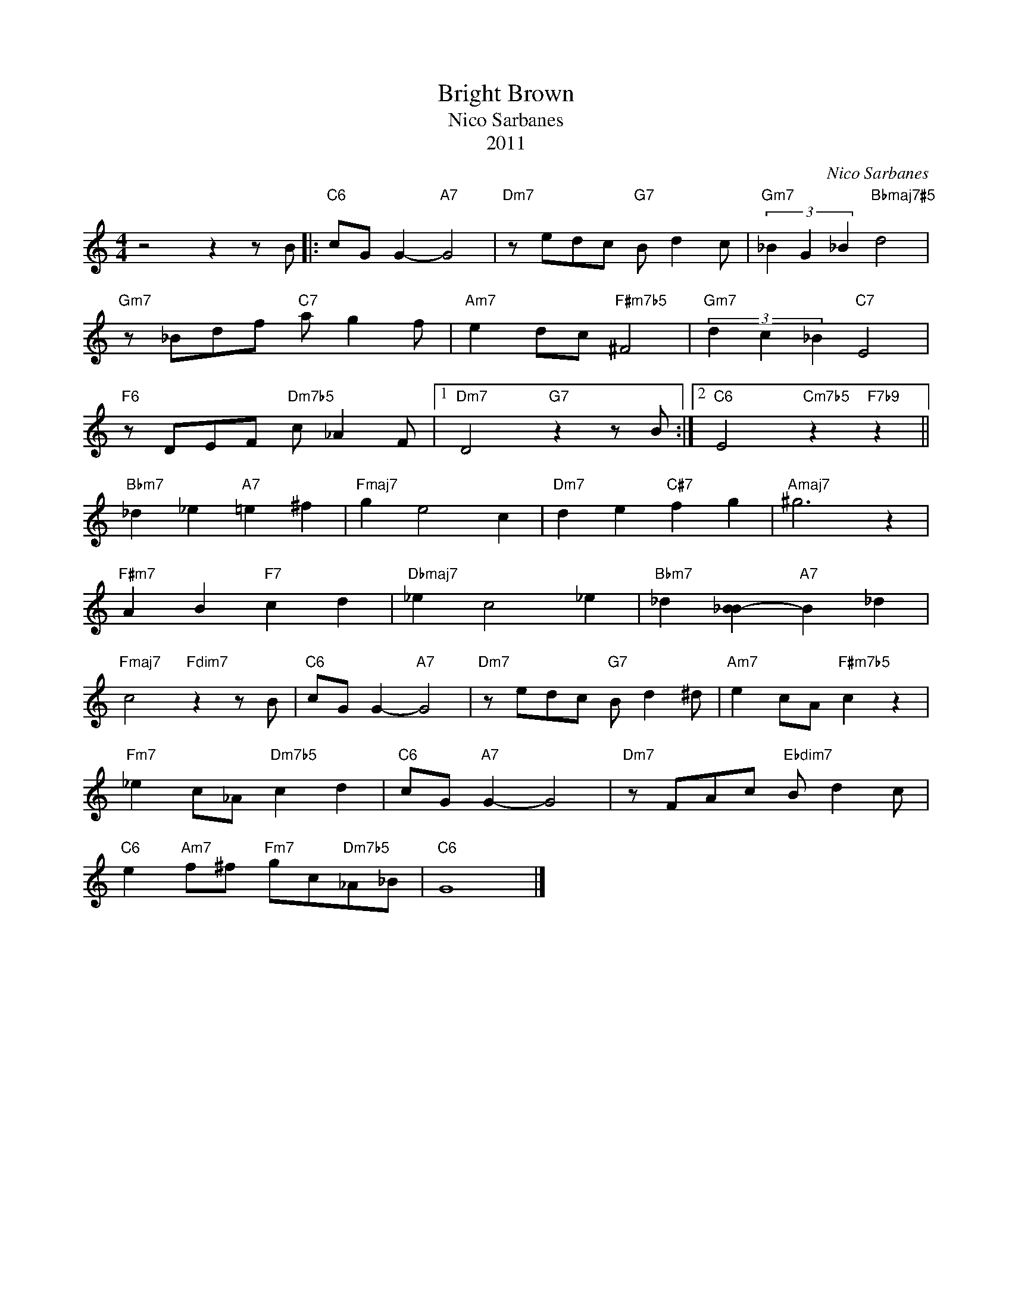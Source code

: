 X:1
T:Bright Brown
T:Nico Sarbanes
T:2011
C:Nico Sarbanes
Z:All Rights Reserved
L:1/8
M:4/4
K:C
V:1 treble 
%%MIDI program 40
V:1
 z4 z2 z B |:"C6" cG G2-"A7" G4 |"Dm7" z edc"G7" B d2 c |"Gm7" (3_B2 G2 _B2"Bbmaj7#5" d4 | %4
"Gm7" z _Bdf"C7" a g2 f |"Am7" e2 dc"F#m7b5" ^F4 |"Gm7" (3d2 c2 _B2"C7" E4 | %7
"F6" z DEF"Dm7b5" c _A2 F |1"Dm7" D4"G7" z2 z B :|2"C6" E4"Cm7b5" z2"F7b9" z2 || %10
"Bbm7" _d2 _e2"A7" =e2 ^f2 |"Fmaj7" g2 e4 c2 |"Dm7" d2 e2"C#7" f2 g2 |"Amaj7" ^g6 z2 | %14
"F#m7" A2 B2"F7" c2 d2 |"Dbmaj7" _e2 c4 _e2 |"Bbm7" _d2 [_BB-]2"A7" B2 _d2 | %17
"Fmaj7" c4"Fdim7" z2 z B |"C6" cG G2-"A7" G4 |"Dm7" z edc"G7" B d2 ^d |"Am7" e2 cA"F#m7b5" c2 z2 | %21
"Fm7" _e2 c_A"Dm7b5" c2 d2 |"C6" cG"A7" G2- G4 |"Dm7" z FAc"Ebdim7" B d2 c | %24
"C6" e2"Am7" f^f"Fm7" gc"Dm7b5"_A_B |"C6" G8 |] %26

